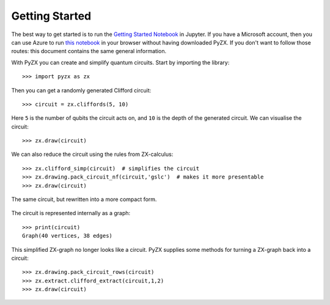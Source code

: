 Getting Started
===============

.. _gettingstarted:

The best way to get started is to run the `Getting Started Notebook <_static/gettingstarted.ipynb>`_ in Jupyter. If you have a Microsoft account, then you can use Azure to run `this notebook <https://notebooks.azure.com/johnie102/libraries/pyzx/html/demos/gettingstarted.ipynb>`_ in your browser without having downloaded PyZX. If you don't want to follow those routes: this document contains the same general information.

With PyZX you can create and simplify quantum circuits. Start by importing the library::
	
	>>> import pyzx as zx

Then you can get a randomly generated Clifford circuit::
	
	>>> circuit = zx.cliffords(5, 10)

Here ``5`` is the number of qubits the circuit acts on, and ``10`` is the depth of the generated circuit. We can visualise the circuit::
	
	>>> zx.draw(circuit)

.. figure::  _static/clifford.png
   :align:   center

We can also reduce the circuit using the rules from ZX-calculus::
	
	>>> zx.clifford_simp(circuit)  # simplifies the circuit
	>>> zx.drawing.pack_circuit_nf(circuit,'gslc')  # makes it more presentable
	>>> zx.draw(circuit)

.. figure::  _static/clifford_simp.png
   :align:   center

   The same circuit, but rewritten into a more compact form.

The circuit is represented internally as a graph::
	
	>>> print(circuit)
	Graph(40 vertices, 38 edges)


This simplified ZX-graph no longer looks like a circuit. PyZX supplies some methods for turning a ZX-graph back into a circuit::
	
	>>> zx.drawing.pack_circuit_rows(circuit)
	>>> zx.extract.clifford_extract(circuit,1,2)
	>>> zx.draw(circuit)